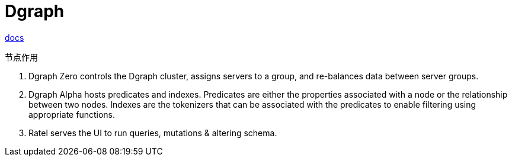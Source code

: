 = Dgraph

link:https://dgraph.io/docs/get-started[docs]

.节点作用
. Dgraph Zero controls the Dgraph cluster, assigns servers to a group, and re-balances data between server groups.
. Dgraph Alpha hosts predicates and indexes. Predicates are either the properties associated with a node or the relationship between two nodes. Indexes are the tokenizers that can be associated with the predicates to enable filtering using appropriate functions.
. Ratel serves the UI to run queries, mutations & altering schema.
